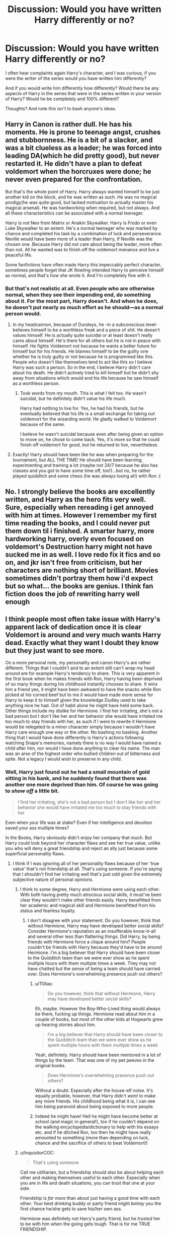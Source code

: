 #+TITLE: Discussion: Would you have written Harry differently or no?

* Discussion: Would you have written Harry differently or no?
:PROPERTIES:
:Author: SnarkyAndProud
:Score: 13
:DateUnix: 1510740117.0
:DateShort: 2017-Nov-15
:FlairText: Discussion
:END:
I often hear complaints again Harry's character, and I was curious; if you were the writer of the series would you have written him differently?

And if you would write him differently how differently? Would there be any aspects of Harry in the series that were in the series written in your version of Harry? Would he be completely and 100% different?

Thoughts? And note this isn't to bash anyone's ideas.


** Harry in Canon is rather dull. He has his moments. He is prone to teenage angst, crushes and stubbornness. He is a bit of a slacker, and was a bit clueless as a leader; he was forced into leading DA(which he did pretty good), but never restarted it. He didn't have a plan to defeat voldemort when the horcruxes were done; he never even prepared for the confrontation.

But that's the whole point of Harry. Harry always wanted himself to be just another kid on the block, and he was written as such. He was no magical prodigy(he was quite good, but lacked motivation to actually master his magical arsenal). He was hardworking when required, but not always. And all these characteristics can be associated with a normal teenager.

Harry is not Neo from Matrix or Anakin Skywalker. Harry is Frodo or even Luke Skywalker to an extent. He's a normal teenager who was marked by chance and completed his task by a combination of luck and perseverance. Neville would have been more of a leader than Harry, if Neville was the chosen one. Because Harry did not care about being the leader, more often than not. All he wanted was to finish off the voldemort menance and live a peaceful life.

Some fanfictions have often made Harry this impeccably perfect character, sometimes people forget that JK Rowling intended Harry to perceive himself as normal, and that's how she wrote it. And I'm completely fine with it.
:PROPERTIES:
:Score: 17
:DateUnix: 1510758134.0
:DateShort: 2017-Nov-15
:END:

*** But that's not realistic at all. Even people who are otherwise normal, when they see their impending end, do something about it. For the most part, Harry doesn't. And when he does, he doesn't put nearly as much effort as he should---as a normal person would.
:PROPERTIES:
:Author: SnowingSilently
:Score: 11
:DateUnix: 1510781962.0
:DateShort: 2017-Nov-16
:END:

**** In my headcannon, because of Dursleys, he -in a subconscious level- believes himself to be a worthless freak and a piece of shit. He doesn't values himself. He is actually quite suicidal or at least doesn't really cares about himself. He's there for all others but he is not in peace with himself. He fights Voldemort not because he wants a better future for himself but for his friends. He blames himself to be the guilty one whether he is truly guilty or not because he is programmed like this. People who doesn't like themselves tend to act like this so I believe Harry was such a person. So in the end, I believe Harry didn't care about his death. He didn't actively tried to kill himself but he didn't shy away from situations which would end his life because he saw himself as a worthless person.
:PROPERTIES:
:Author: suername
:Score: 3
:DateUnix: 1510824621.0
:DateShort: 2017-Nov-16
:END:

***** Took words from my mouth. This is what I felt too. He wasn't suicidal, but he definitely didn't value his life much.

Harry had nothing to live for. Yes, he had his friends, but he eventually believed that his life is a small exchange for taking out voldemort for the wizarding world. He gladly walked to Voldemort because of the same.

I believe he wasn't suicidal because even after being given an option to move on, he chose to come back. Yes, it's more so that he could finish off voldemort for good, but he returned to live, nevertheless.
:PROPERTIES:
:Score: 2
:DateUnix: 1510834394.0
:DateShort: 2017-Nov-16
:END:


**** Exactly! Harry should have been like he was when preparing for the tournament, but ALL THE TIME! He should have been learning, experimenting and training a lot (maybe not 24/7 because he also has classes and you got to have some time off, too!)...but no, he rather played quidditch and some chess (he was always losing at!) with Ron :(
:PROPERTIES:
:Author: Laxian
:Score: 1
:DateUnix: 1512055995.0
:DateShort: 2017-Nov-30
:END:


** No. I strongly believe the books are excellently written, and Harry as the hero fits very well. Sure, especially when rereading i get annoyed with him at times. However I remember my first time reading the books, and I could never put them down til i finished. A smarter harry, more hardworking harry, overly even focused on voldemort's Destruction harry might not have sucked me in as well. I love redo fix it fics and so on, and jkr isn't free from criticism, but her characters are nothing short of brilliant. Movies sometimes didn't portray them how i'd expect but so what... the books are genius. I think fan fiction does the job of rewriting harry well enough
:PROPERTIES:
:Author: walaska
:Score: 7
:DateUnix: 1510762986.0
:DateShort: 2017-Nov-15
:END:


** I think people most often take issue with Harry's apparent lack of dedication once it is clear Voldemort is around and very much wants Harry dead. Exactly what they want I doubt they know but they just want to see more.

On a more personal note, my personality and canon Harry's are rather different. Things that I couldn't and to an extent still can't wrap my head around are for example Harry's tendency to share. This is very apparent in the first book when he makes friends with Ron, Harry having been deprived of so many things during his childhood instantly chooses to share. It wins him a friend yes, it might have been awkward to have the snacks while Ron picked at his corned beef but to me it would have made more sense for Harry to keep it to himself given the knowledge Dudley used to take anything nice he had. Out of habit alone he might have held some back. Other things include my dislike for Hermione. I find her irritating, she's not a bad person but I don't like her and her behavior she would have irritated me too much to stay friends with her, as such if I were to rewrite it Hermione would be relegated to a minor character simply because I wouldn't have Harry care enough one way or the other. No bashing no basking. Another thing that I would have done differently is Harry's actions following watching Snape's memories, namely there is no way I would have named a child after him, nor would I have done anything to clear his name. The man was an arse of the highest order who bullied children out of bitterness and spite. Not a legacy I would wish to preserve in any child.
:PROPERTIES:
:Author: herO_wraith
:Score: 24
:DateUnix: 1510746936.0
:DateShort: 2017-Nov-15
:END:

*** Well, Harry just found out he had a small mountain of gold sitting in his bank, and he suddenly found that there was another one more deprived than him. Of course he was going to /show off/ a little bit.

#+begin_quote
  I find her irritating, she's not a bad person but I don't like her and her behavior she would have irritated me too much to stay friends with her
#+end_quote

Even when your life was at stake? Even if her intelligence and devotion saved your ass multiple times?

In the Books, Harry obviously didn't enjoy her company that much. But Harry could look beyond her character flaws and see her true value, unlike you who will deny a great friendship and reject an ally just because some superficial personality flaws.
:PROPERTIES:
:Author: InquisitorCOC
:Score: 10
:DateUnix: 1510762769.0
:DateShort: 2017-Nov-15
:END:

**** I think if I was ignoring all of her personality flaws because of her 'true value' that's not friendship at all. That's using someone. If you're saying that I shouldn't find her irritating well that's just odd given the extremely subjective nature of personal opinions.
:PROPERTIES:
:Author: herO_wraith
:Score: 22
:DateUnix: 1510763282.0
:DateShort: 2017-Nov-15
:END:

***** I think to some degree, Harry and Hermione were using each other. With both having pretty much atrocious social skills, it must've been clear they wouldn't make other friends easily. Harry benefitted from her academic and magical skill and Hermione benefitted from his status and fearless loyalty.
:PROPERTIES:
:Author: T0lias
:Score: 4
:DateUnix: 1510782827.0
:DateShort: 2017-Nov-16
:END:

****** I don't disagree with your statement. Do you however, think that without Hermione, Harry may have developed better social skills? Consider Hermione's reputation as an insufferable know-it-all and several other less than flattering things. Did Harry, by being friends with Hermione force a clique around him? People couldn't be friends with Harry because they'd have to be around Hermione. I'm a big believer that Harry should have been closer to the Quidditch team than we were ever show as he spent multiple hours with them multiple times a week. They may not have chatted but the sense of being a team should have carried over. Does Hermione's overwhelming presence push out others?
:PROPERTIES:
:Author: herO_wraith
:Score: 6
:DateUnix: 1510784198.0
:DateShort: 2017-Nov-16
:END:

******* u/T0lias:
#+begin_quote
  Do you however, think that without Hermione, Harry may have developed better social skills?
#+end_quote

Eh, maybe. However the Boy-Who-Lived thing would always be there, fucking up things. Hermione read about him in a couple of books, but most of the other kids at Hogwarts grew up hearing stories about him.

#+begin_quote
  I'm a big believer that Harry should have been closer to the Quidditch team than we were ever show as he spent multiple hours with them multiple times a week
#+end_quote

Yeah, definitely. Harry should have been mentored in a lot of things by the team. That was one of my pet peeves in the original books.

#+begin_quote
  Does Hermione's overwhelming presence push out others?
#+end_quote

Without a doubt. Especially after the house-elf noise. It's equally probable, however, that Harry didn't /want/ to make any more friends. His childhood being what it is, I can see him being paranoid about being exposed to more people.
:PROPERTIES:
:Author: T0lias
:Score: 9
:DateUnix: 1510785711.0
:DateShort: 2017-Nov-16
:END:


******* Indeed he might have! Hell he might have become better at school (and magic in general!), too if he couldn't depend on the walking encyclopedia/dictionary to help with his essays etc. and if he ditched Ron, too then he might have really amounted to something (more than depending on luck, chance and the sacrifice of others to beat Voldemort!)
:PROPERTIES:
:Author: Laxian
:Score: 1
:DateUnix: 1512056700.0
:DateShort: 2017-Nov-30
:END:


***** u/InquisitorCOC:
#+begin_quote
  That's using someone
#+end_quote

Call me utilitarian, but a friendship should also be about helping each other and making themselves useful to each other. Especially when you are in life and death situations, you can trust that one at your side.

Friendship is /far more/ than about just having a good time with each other. Your best drinking buddy or party friend might /betray/ you the first chance he/she gets to save his/her own ass.

Hermione was definitely not Harry's party friend, but he /trusted/ her to be with him when the going gets tough. That is for me TRUE FRIENDSHIP.
:PROPERTIES:
:Author: InquisitorCOC
:Score: -2
:DateUnix: 1510764463.0
:DateShort: 2017-Nov-15
:END:


**** [deleted]
:PROPERTIES:
:Score: 10
:DateUnix: 1510778127.0
:DateShort: 2017-Nov-16
:END:

***** I agree she's not on Dumbledore, Grindelwald or Voldemort's level. She was a good witch but she wasn't amazing. It's only Remus Lupin that said she was smart, and while he was a cool wizard he wasn't a titan like Dumbledore lol.

She only had knowledge (and not a lot if you count the Dark arts), whereas the three here I've listed had knowledge and power. Like for real a 15 year old Tom Riddle would wipe the floor with a fully grown Hermione.

Owl wise you even get people like Barty Crouch Jr so she isn't exactly top tier. Fuck even Bill and Percy managed to get 12 Owls. Hermione ditched 2 (in her third year) so she could lighten her work load, so why did these 3 wizards manage to do just fine? (At a higher level also considering 3rd year work is easier than 5th year work) I'll tell you why, because Hermione is hard working, not a genius (I don't care what JK Rowling says).

People even in real life do pass courses with near 100% without studying, they just turn up at the class, listen, do the required homework and don't even think about the class outside of class time. I can't imagine someone like Tom Riddle worrying about a test lol. (Dumbledore also said Tom was the most gifted student Hogwarts ever had)

Hermione has average to above average intelligence (Not genius) and merely studies harder than everyone else in her year. Percy is probably the same. Bill I don't know much about, he could just be gifted. Percy strikes me as the Hermione type though (Studies a lot to make sure she passes with a high mark, as opposed to inherent talent)
:PROPERTIES:
:Author: ASOIAFFan213
:Score: 5
:DateUnix: 1510781313.0
:DateShort: 2017-Nov-16
:END:


***** I believe S.P.E.W. was Goblet of Fire (book 4), not Order of the Phoenix (book 5). Also, for Post 7, she became the Minister of Magic. What impresses me most about Hermione is her drive to learn. She's a Muggle-Born and she knows she has something to prove in this new world of hers, but she never seems to waver in the trove of understanding she could gain which pushes her above her peers at Hogwarts. She's tenacious, a bad-ass, and a completely loyal friend to Harry (who didn't seem to enjoy her friendship as much as he did with Ron).
:PROPERTIES:
:Author: emong757
:Score: 2
:DateUnix: 1510781768.0
:DateShort: 2017-Nov-16
:END:

****** Well... Fudge became Minister of Magic and he's not what I would call clever, bad-ass, or even competent. Hell, just look at the current US president for confirmation that you don't have to be a great person or even seen as competent to nail a position in politics.

Also Tenacity can easily flip to Stubbornness, which she often is and her reputation as a know-it-all is well deserved (look at how she acts several times in class). She seems like she could be a good friend to those who can put up with these traits, but the books only show us snapshots of her. Being around her every day would drive me crazy, as she is the type of person who I would not like to be around too much.

Also I completely understand Harry enjoying Ron's friendship more, they're more alike than he is with Hermione. Both play the same sport, appear to play the same game, neither of them are overachievers like Hermione, and their personalities are pretty similar. Ron has his faults just like Harry and Hermione, but it's not really a stretch to see that out of the three Ron and Harry are the best friends.
:PROPERTIES:
:Score: 7
:DateUnix: 1510817173.0
:DateShort: 2017-Nov-16
:END:


*** Yeah cannon-wise it was weird for Harry to have that much regard for a man that found fault in the fact you drew breath.
:PROPERTIES:
:Author: LunaD_W
:Score: 4
:DateUnix: 1510771529.0
:DateShort: 2017-Nov-15
:END:


*** Indeed, Harry was just too nice a lot of times when abused children are often anything but when they finally have something that is truly theirs!

I wouldn't tell Hermione to "shove off", but I would sit her down ("Shut up for a second and listen...No, Hermione, you will listen for a change! This is for your own good after all!") and really tell her why people don't like her (because it really isn't her smarts like she probably asumes, no it's her acerbic personality and lack of social skills!) and what I am not willing to accept:

- No bossing me around ("You aren't my mother, Hermione!)
- No snitching to teachers ("For my own good? It's a good thing that I now question our friendship just because you couldn't talk to me?")
- No obeying worthless rules just because (she can do so, but enforcing them on me? Nope, no not even with a prefect's badge!)
- No learning stuff I might never need
- etc. etc.

Then again, some stuff might not apply to me in the first place, I liked learning (unlike Harry!) whenever it was interesting and I don't think learning magic (except for History of Magic and maybe potions and herbology!) can be boring and all of it is usefull!
:PROPERTIES:
:Author: Laxian
:Score: 1
:DateUnix: 1512056570.0
:DateShort: 2017-Nov-30
:END:


** The first thing I would change is to remake Voldemort. I don't care for that typical monolithically evil Hollywood cartoon villain that has been done ad nauseam these days. I would make him a complex person with some great personal virtues, but unfortunately found himself on the wrong side of history.

The next thing I would change is Dumbledore. He should no longer be that dumbed down plot device who only showed up in last chapter to sort out things. He would be that machiavellian puppet master who fought on the right side of history, and he would do lots of heavy lifting and maneuvering himself.

I would also get rid of the entire Roald-Dahlesque Dursley scheme. It made no sense to dump the hope of your nation into an abusive home, and the chance of getting your next deranged dark lord was just too high. Buying reader sympathy by letting heroes growing up in abusive household is way overused IMO.
:PROPERTIES:
:Author: InquisitorCOC
:Score: 9
:DateUnix: 1510764029.0
:DateShort: 2017-Nov-15
:END:

*** The one problem with this whole plot is that it removes Harry from the story. While it'd be a great story between two chessmasters on the battlefield of politics and war, Harry would literally be a tool used as Dumbledore's final weapon. The only way to make it a story about Harry is if you bumped up his age so that he has the knowledge and skill to compete with these two giants.
:PROPERTIES:
:Author: SnowingSilently
:Score: 3
:DateUnix: 1510782159.0
:DateShort: 2017-Nov-16
:END:

**** If Dumbledore were Caesar, then Harry would be his Octavian.
:PROPERTIES:
:Author: InquisitorCOC
:Score: 3
:DateUnix: 1510782231.0
:DateShort: 2017-Nov-16
:END:

***** Hmm...so the story would take place over a decade, perhaps even two? Since it is only after Caesar dies that Octavian takes power.
:PROPERTIES:
:Author: SnowingSilently
:Score: 1
:DateUnix: 1510783498.0
:DateShort: 2017-Nov-16
:END:

****** Well, it's obviously not going to be an exact repeat of history, only something similar in this direction. For example, the first half of the story would be about Harry learning and training under Dumbledore, while the 2nd half dealt with his struggles after Voldemort offed Dumbledore.
:PROPERTIES:
:Author: InquisitorCOC
:Score: 5
:DateUnix: 1510787909.0
:DateShort: 2017-Nov-16
:END:


** If I were the writer it wouldn't be a story about kids. I don't care what children think, their thoughts and motivations are generally uninformed and useless. All the fanfics I read the MC is an adult at least in mind.

If I wrote HP hogwarts would be magical college that starts at 20 years of age.
:PROPERTIES:
:Author: NiceUsernameBro
:Score: 7
:DateUnix: 1510768516.0
:DateShort: 2017-Nov-15
:END:


** I would not write a male protagonist, personally; it's overdone. I would write a protagonist who takes at least a vague interest in their own life. I would make the protagonist's emotions, motivations, and reactions less opaque.

For example, from /HP and the Philosopher's Stone/:

#+begin_quote
  “Sent owls off ter all yer parents' old school friends, askin' fer photos ... knew yeh didn' have any ... d'yeh like it?

  Harry couldn't speak, but Hagrid understood.
#+end_quote

And then the scene changes. No indication of what emotion Harry is feeling, or how he reacts. Is it /the only family I have ever known is abusive and you're reminding me of other people who would likely have abused me and now I'm angry/? Is it /I am so happy that I have a connection to my parents now/? Or /I can't believe that you would go through that much trouble for me, even though this specific gift is not appropriate to me/?

We can tell next year that he hasn't looked at the album much at all because he doesn't recognize Remus Lupin or Peter Pettigrew or Sirius Black. And he never asks about these nebulous family friends. And he never asks Remus about his parents. He doesn't take an interest. That's a problem that I would fix.
:PROPERTIES:
:Score: 8
:DateUnix: 1510770849.0
:DateShort: 2017-Nov-15
:END:

*** Really? You can't figure out that Harry's rendered speechless by all those good feelings? It's not exactly ambiguous.
:PROPERTIES:
:Author: JMothball
:Score: 5
:DateUnix: 1510799427.0
:DateShort: 2017-Nov-16
:END:

**** "Good feelings" is the obvious interpretation, but there are multiple reasons he could be overcome with joy. Given his apparent lack of interest in the photo album or his parents in most of the rest of the series, it gets a little muddy.
:PROPERTIES:
:Score: 2
:DateUnix: 1510803867.0
:DateShort: 2017-Nov-16
:END:

***** He nearly lets the Mirror of Erised consume him in the same book because it shows his family... If it wasn't for Dumbledore who knows how many nights he would have spent just looking at it?

Who also knows if the pictures had names or not? Sirius had spent over a decade in a nightmarish prison and was described as malnourished and crazed looking. Starvation and torment changes how people look drastically, just look at Holocaust survivors compared to how they normally look. It's an extreme situation, but it showcases the effects it has when comparing them to healthy versions of themselves. Similarly Remus is over 10 years older and undergoes his own version of torture every month. Not to mention Remus also appears to be poor, which would impact his health as well. As for Pettigrew... even if there was a name on the photos how can he tell this rat is actually one of his dad's best friends in disguise. Even when he transformed he was once again someone a decade older than he would have a picture of and terribly unhealthy at the time of his reveal.
:PROPERTIES:
:Score: 1
:DateUnix: 1510817960.0
:DateShort: 2017-Nov-16
:END:

****** u/deleted:
#+begin_quote
  Who also knows if the pictures had names or not?
#+end_quote

Hagrid, the person who gave him the album, has names. He has the names of enough friends of James and Lily to fill a photo album with their donations.

Harry only cares about his parents when it's important to the story. When it would merely color in the story better, provide more background, or it wouldn't matter at all, he hasn't done anything to learn about them. It's an extreme example of plot-driven writing. A less extreme version would merely ensure that the characterization doesn't detract from the plot.
:PROPERTIES:
:Score: 2
:DateUnix: 1510845471.0
:DateShort: 2017-Nov-16
:END:


*** I think that Harry doesn't recognise the other Marauders because time has changed them very much. Sirius Black would probably be cut out from all the photos. Remus Lupin, as a werewolf, may look much more scarred and worn out. He's also depressed, so compared with his happy school days he could look radically different. Peter Pettigrew would perhaps in some ways look thinner as he's spent a year in high stress as he fears Sirius will kill him. He probably will look gaunt, and maybe his face is going to look sallow.
:PROPERTIES:
:Author: SnowingSilently
:Score: 3
:DateUnix: 1510782954.0
:DateShort: 2017-Nov-16
:END:

**** There's one perspective that says we should try to make inferences to bridge gaps in canon as long as it doesn't get too ridiculous. There's another perspective that says we should acknowledge them as flaws in the original writing. When you're trying to be the best writer you can, the second perspective is more useful.

Sirius Black was apparently sufficiently changed that he was hard to recognize, despite the fact that his photo was in the album. But across 1.5 years, Harry hadn't thought to ask Hagrid about the people in the pictures.
:PROPERTIES:
:Score: 3
:DateUnix: 1510787474.0
:DateShort: 2017-Nov-16
:END:


*** I agree, especially because JK makes Harry super curious about whatever mystery is happening in any given year (that her current success is based on mystery novels is not actually that surprising.) But Harry doesn't ask a single damn question about his own family, which is utterly ridiculous. I'm actually a fan of the Pottermore Potter family history, but what we know is like 1000 words that could have easily been worked into the series.

Harry's curiosity of the given mystery of the moment is extremely incongruous with his lack of ANY curiosity about his family.
:PROPERTIES:
:Author: Evaniz
:Score: 5
:DateUnix: 1510793736.0
:DateShort: 2017-Nov-16
:END:


** A lot more sass and darkness. Less toward children and more toward adult writing in general.
:PROPERTIES:
:Author: Murderous_squirrel
:Score: 3
:DateUnix: 1510766769.0
:DateShort: 2017-Nov-15
:END:


** I don't mind Harry generally. If there's one thing that I would change, it would be Harry's decision to go to his death.

The fact that JK shoehorned her christian narrative into the story leaves a very bad taste in my mouth - I find it ludicrous that Harry would sacrifice himself to pay for the sins of a society full of scumbags.

I'd probably change the ending to something like - Harry kills Voldemort - being the last horcrux, Voldemort's shade tries to possess him - after a titanic mental battle of wills, Harry emerges victorious, but not unscarred.
:PROPERTIES:
:Author: T0lias
:Score: 10
:DateUnix: 1510769790.0
:DateShort: 2017-Nov-15
:END:

*** It would have been interesting if Harry straight up beat his horcrux.
:PROPERTIES:
:Author: TheVoteMote
:Score: 3
:DateUnix: 1510779588.0
:DateShort: 2017-Nov-16
:END:

**** I think he would have. There are several factors indicative of victory - Harry's strength of will, his general tenacity, his mother's protection, the destruction of five of Voldemort's horcruxes. Even his "capacity for love" would have probably played a part, considering how Voldemort's attempt at possession went during the Ministry battle.
:PROPERTIES:
:Author: T0lias
:Score: 2
:DateUnix: 1510782209.0
:DateShort: 2017-Nov-16
:END:

***** Also it seems to me that a whole soul should have an advantage over a small fraction of one.
:PROPERTIES:
:Author: TheVoteMote
:Score: 2
:DateUnix: 1510798295.0
:DateShort: 2017-Nov-16
:END:


*** u/Gigadweeb:
#+begin_quote
  I find it ludicrous that Harry would sacrifice himself to pay for the sins of a society full of scumbags.
#+end_quote

I don't. We saw from the get-go that Harry was a rather protective person who cared more about others' well-being than himself (eg. the troll and the Chamber). Harry by the end had five close friends, a godson and numerous other decent classmates to protect. Sacrificing himself was the morally right option from his perspective, and I don't think you can change that without changing like 80% of the story.
:PROPERTIES:
:Author: Gigadweeb
:Score: 5
:DateUnix: 1510793751.0
:DateShort: 2017-Nov-16
:END:


** If JKR hadn't set Harry Potter in our world I'd like Harry way more. But to be as well adjusted as he is (yes temper. Yes moody. Yes a few other things.) doesn't sit with me given we draw so much from our expectations of how our own world works.

I'd have way more internal dialogue at least through the first few books rationalizing his decisions, so we get a little better growth from him.
:PROPERTIES:
:Author: LothartheDestroyer
:Score: 4
:DateUnix: 1510757703.0
:DateShort: 2017-Nov-15
:END:


** I would have make him less naive and more dedicated to study. Specially after Voldemort's first attempt to kill him. After living a live of abuse by the Dursley, there is absolutely no way that he could be such a gentle person, (like Tom) and also I wouldn't have make him befriend Hermione. I mean, look how he describe her at first. He uses the term (not exactly those, I translated from my first language) "annoying" "bossing tone" "pompous". You don't suddenly befriend someone just because you saved him. And I would make him leave the Dursley after the first year. I mean, he asked Dumbledore if he could leave who answered no and he obeyed him. Why? Dumbledore has no authority on what Harry does during his vacation. He could rent a chamber at the Leaky Cauldron during the whole summer, he does have the gold for it.
:PROPERTIES:
:Author: Quoba
:Score: 7
:DateUnix: 1510752843.0
:DateShort: 2017-Nov-15
:END:

*** He does have the gold for it but Dumbledore enchanted his childhood home with the Dursley's (his only remaining blood-related family) with an ancient magic that protected him from outer evils, like Voldemort. There is no such thing at the Leaky Cauldron and he would have been vulnerable to attacks, even if Voldemort wasn't yet at full power.

I definitely agree about studying harder after realizing how pertinent the threat is. For that matter, I've always felt that if I were given the opportunity to study at a wizarding school, I would be busting my ass to learn and grow. Similar to Hermione's character but less pompous about it. I also wish she would have gone into more detail with some of the spells and how they work. I would have found it interesting to learn more about the magical subjects they were studying and what exactly they were learning rather than generally addressing the names of classes and talking about the extreme amounts of homework they had to accomplish.
:PROPERTIES:
:Author: ShepDawgMillionaire
:Score: 5
:DateUnix: 1510756885.0
:DateShort: 2017-Nov-15
:END:

**** I would have tried my luck outside. Still better than getting abused by the Dursley. Besides, at the time, Harry didn't know that the house was magically protected, he just obeyed stupidly Dumbledore, and this bother me. If my Headmaster (or rather old Headmaster, because I'm not in school anymore) asked me to live somewhere, I would have told him to back off and not to meddle with my private life.
:PROPERTIES:
:Author: Quoba
:Score: 7
:DateUnix: 1510758459.0
:DateShort: 2017-Nov-15
:END:

***** I'm not sure why it he even goes to Dumbledore to ask about the Dursleys. It's not Dumbledore's business.

I guess it's because Harry is isolated from everybody who isn't at Hogwarts, and Dumbledore is the highest authority there.
:PROPERTIES:
:Author: TheVoteMote
:Score: 5
:DateUnix: 1510779506.0
:DateShort: 2017-Nov-16
:END:

****** Yeah, from Harry's point of view, Dumbledore is The Knowledge. He's the highest authority in the wizarding world that Harry knows of. Of course he would ask someone who knows so much. There's also the fact that Harry does not think he himself has any authority. A lot of kids are taught this. We have to ask for a hall pass to go to the bathroom, we don't have the authority to give ourselves permission. Ask to do this, ask to do that. That's part of the transition into adulthood, is realizing you have authority over yourself and learning how to wield it. Maybe some kids learned this early, but I certainly wasn't one. Harry with his oppression at the Durselys wasn't one either.
:PROPERTIES:
:Author: Averant
:Score: 2
:DateUnix: 1510785743.0
:DateShort: 2017-Nov-16
:END:


**** I agree about the class stuff, but I think mainstream readers wouldn't be too interested in how magic actually works in-universe, but that's totally my jam. I would be happy to read a rehash of the normal storyline with just a really in-depth magic explaination and more creative use of spellwork. My favorite part about fanfics are when there is an in depth explaination about magical theory, spellcraft, etc. and seeing how the characters use them in creative ways.

Sidenote: if anyone knows any fics that do a good job with magical theory, spellcraft, or even just explaining how characters are casting and utilizing spells in an interesting/creative/rational way please pass them on 😬.
:PROPERTIES:
:Author: Kitten_Wizard
:Score: 6
:DateUnix: 1510767498.0
:DateShort: 2017-Nov-15
:END:


*** I think more accurately, Harry should have started out by pitying Hermione following the Troll in the Bathroom scene. He'd invite her to join him and Ron because he feels bad for her. And then the way the friendship develops could go in one of either three ways. Perhaps somewhere along the way, they find something that makes the friendship click. Or another way is that they ease into a friendship, especially as she tries to tone her bossiness down over time. Or a third way could be that Ron and Harry find out about Flamel, and while they're discussing it, Hermione overhears. Then she might want to repay them or prove herself or something, and this gets her dragged into their adventures, which makes her end up as a friend.
:PROPERTIES:
:Author: SnowingSilently
:Score: 2
:DateUnix: 1510782518.0
:DateShort: 2017-Nov-16
:END:


** I have many many thoughts on how Harry should have acted differenent through many parts of the whole series. The problem is that I Love cannon Harry Potter series because Rowling wrote it in such a way as to be entertaining, engrossing, and reread able. To make any changes to how Harry would act in cannon would probably harm the whole series.
:PROPERTIES:
:Author: LurkerBeDammed
:Score: 2
:DateUnix: 1510759513.0
:DateShort: 2017-Nov-15
:END:


** I kind of want the epilogue to be different for Harry if this is a story of loss I want to see how the war and the loss of the tension would affect him and his friends. HPatCC wasn't a good look at Harry post Hogwarts. Everything to me seemed untouched.
:PROPERTIES:
:Author: LunaD_W
:Score: 2
:DateUnix: 1510783035.0
:DateShort: 2017-Nov-16
:END:


** Honestly, given that Harry Potter is largely a series that also serves as Rowling's political mouthpiece, who I /heavily/ disagree with (as can uh... kinda be evidenced by my flair) I'd probably make Harry as a person a /lot/ more distrusting of authority towards the end, and he certainly wouldn't become an Auror.
:PROPERTIES:
:Author: Gigadweeb
:Score: 2
:DateUnix: 1510794026.0
:DateShort: 2017-Nov-16
:END:

*** Well, he became ‘the authority' after the war and obviously populated the government with his allies, favorites, followers, and sycophants.

What's a better way to protect your own interests and push your agenda than having the country's security forces to be your private army?
:PROPERTIES:
:Author: InquisitorCOC
:Score: 2
:DateUnix: 1510855226.0
:DateShort: 2017-Nov-16
:END:


** The biggest change I would make is that Harry,s feats of powerful magic would not peak at the end of Third year. After the Patronus that drives off over a hundred dementors at the end of third years harry's never does any magic that even comes close to surpassing it.

Edit: also no Prophecy or at least change the wording harry was in no way Voldemort equal which is what leads a lot of fans to become angry at harry for not living up to the Hype.
:PROPERTIES:
:Author: Call0013
:Score: 2
:DateUnix: 1510826977.0
:DateShort: 2017-Nov-16
:END:


** I think that the very presence of fan fiction is testament to readers displeasure with aspects of the books. However, as much as I would love to have characters and plot points that are different, I am deeply grateful for the books as they are. I grew up with the Harry Potter books, and they were exactly what I needed as I aged. For that, I love them completely as they are. As an adult, I would have written the books to have more moral grey areas. Life is not black and white, and that is something I explore in every fan fiction I write. I personally like Harry just the way he is. He doesn't follow a standard. He isn't the smartest, the most dedicated, the strongest, or the most emotionally stable character, but that makes him human. He acts as a teenager would- angsty, lost, distrustful, reluctant, and dramatic. There a good many points in the books where I wanted to scream at him and say, "what are you doing?!" but then I remember that my mother wanted to scream that same sentence at me many times during my childhood, and I didn't have an insane Dark Lord after my head. My biggest issue, is the epilogue. (Don't get me started on Cursed Child- I refuse to accept is as a "Harry Potter book".) No offense to any children who may have been named Albus Severus after the release of Deathly Hallows, but the name is cringe-worthy. I understand James and Lily- honoring dead parents. But there is no need for Albus Severus- it's a baby name that is a pleasant thought, but one you move on from to more normal names. Also, I was never a fan of Harry's relationship with Ginny because: first, the jealously stunt she pulled in their sixth year, and second, it is way too Freudian. Ginny already has an obsession with him from her childhood, and that never sat right with me, but I can live with it after he saved her from the Chamber. However, Harry is told that Ginny looks like a mini-Lily, and he doesn't find it the least bit odd that he's attracted to the person everyone says looks like his mother. Overall, I love Harry and the books just the way they are. If I were to change Harry to this ideal character in my mind, he would cease to be Harry Potter and all of the magnificence that holds.
:PROPERTIES:
:Author: greenpeapanda
:Score: 4
:DateUnix: 1510756219.0
:DateShort: 2017-Nov-15
:END:

*** u/adreamersmusing:
#+begin_quote
  However, Harry is told that Ginny looks like a mini-Lily, and he doesn't find it the least bit odd that he's attracted to the person everyone says looks like his mother.
#+end_quote

This never happened.
:PROPERTIES:
:Author: adreamersmusing
:Score: 16
:DateUnix: 1510763020.0
:DateShort: 2017-Nov-15
:END:


*** You're interpolating a lot of fanon in your view of Ginny here. She and Dean were in a relationship and in a "secret enough" passage when they were discovered by Harry and Ron. Also, she's a ginger whereas Lily is described to have dark red hair.
:PROPERTIES:
:Score: 14
:DateUnix: 1510761084.0
:DateShort: 2017-Nov-15
:END:


*** u/InquisitorCOC:
#+begin_quote
  I was never a fan of Harry's relationship with Ginny because: first, the jealously stunt she pulled in their sixth year
#+end_quote

It was Hermione's idea that Ginny should take other boyfriends to raise her own status and make Harry jealous. Hermione later put her own advice into practice by inviting McClaggen to Slughorn's party.

#+begin_quote
  Harry is told that Ginny looks like a mini-Lily, and he doesn't find it the least bit odd that he's attracted to the person everyone says looks like his mother.
#+end_quote

Please name /one instance/ in the Books that compared Ginny's look to Lily's.
:PROPERTIES:
:Author: InquisitorCOC
:Score: 12
:DateUnix: 1510763053.0
:DateShort: 2017-Nov-15
:END:

**** u/T0lias:
#+begin_quote
  It was Hermione's idea that Ginny should take other boyfriends to raise her own status and make Harry jealous
#+end_quote

Lol, that's canon? I thought I couldn't be surprised by HP anymore...

Hermione's cunt-ish tendencies are the gift that keeps on giving, aren't they.
:PROPERTIES:
:Author: T0lias
:Score: 3
:DateUnix: 1510770552.0
:DateShort: 2017-Nov-15
:END:

***** I believe it was mentioned twice, once by Hermione herself sometime during Year 5 and once by Ginny at Dumbledore's funeral.

At least Hermione shot herself into the foot by inviting McLaggen, even Harry severely told her that “it served her right”.
:PROPERTIES:
:Author: InquisitorCOC
:Score: 1
:DateUnix: 1510771089.0
:DateShort: 2017-Nov-15
:END:


***** It's ok. She's Hermione, surely she can do no wrong?

[[#s][spoilers]]
:PROPERTIES:
:Author: Lakas1236547
:Score: 1
:DateUnix: 1510849443.0
:DateShort: 2017-Nov-16
:END:


*** I have problems with the epilogue as well but for different reasons. The Albus Severus namesake is more along the lines of why would Harry or Ginny want to name their kid after a man that hated their father. Sure he died at the hands of the dark lord while being undercover and helped Harry many times but I don't believe that could have endeared them to his memory that much after all the open hostility the man showed Harry.

And the Ginny/Harry relationship isn't clicking. I'm not saying they could never marry but the epilogue felt like too much of a quick tying up ends on kids and marriage. I would've liked to know how we got there.
:PROPERTIES:
:Author: LunaD_W
:Score: 3
:DateUnix: 1510789514.0
:DateShort: 2017-Nov-16
:END:


** Yes, Harry would probably be a mix of Tom Riddle (New Harry 2.0 wants power in order to protect himself and others and to hurt those that hurt him), Hermione (Harry 2.0 loves to learn, especially magic because that does literally increase his power!) and probably myself (So new Harry 2.0 is curious as hell, asks tons of questions and has a sense of wounder! He also ignores rules he thinks are stupid (curfew for example!))

I really hate that canon Harry is so lazy...how can you be this way when you have somebody trying to kill you and when the adults have shown they CAN'T HANDLE THAT GUY? (The adults in HP buggered up the last war, especially Dumbledore with his preaching about forgiving the DEs and taking them alive and they didn't even lock all of them up after baby-Harry ended that war for them!)
:PROPERTIES:
:Author: Laxian
:Score: 1
:DateUnix: 1512055873.0
:DateShort: 2017-Nov-30
:END:
